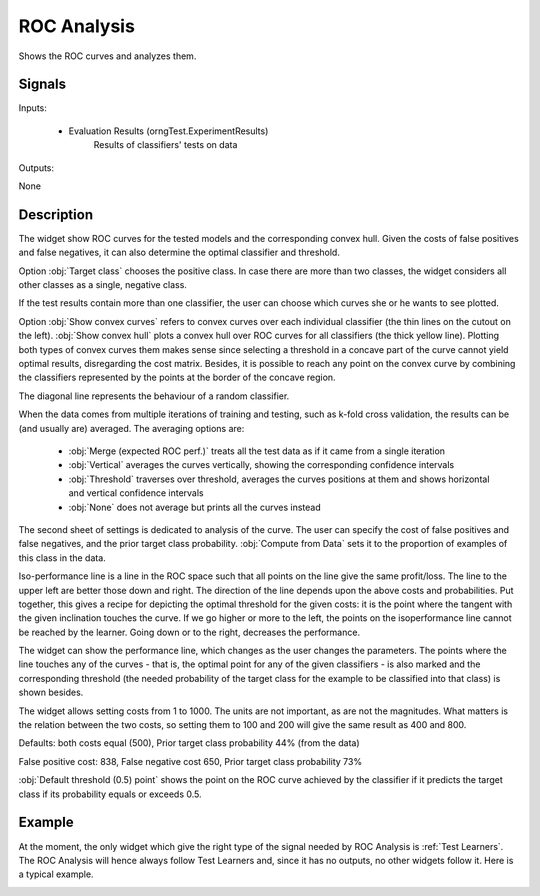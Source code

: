 .. _ROC Analysis:

ROC Analysis
============

.. image:: ../../../../Orange/OrangeWidgets/Evaluate/icons/ROCAnalysis.svg

Shows the ROC curves and analyzes them.

Signals
-------

Inputs:


   - Evaluation Results (orngTest.ExperimentResults)
      Results of classifiers' tests on data


Outputs:

None

Description
-----------

The widget show ROC curves for the tested models and the corresponding convex
hull. Given the costs of false positives and false negatives, it can also
determine the optimal classifier and threshold.

.. image:: images/ROCAnalysis.png

Option :obj:`Target class` chooses the positive class. In case there are
more than two classes, the widget considers all other classes as a single,
negative class.

If the test results contain more than one classifier, the user can choose
which curves she or he wants to see plotted.

.. image:: images/ROCAnalysis-Convex.png

Option :obj:`Show convex curves` refers to convex curves over each individual
classifier (the thin lines on the cutout on the left). :obj:`Show convex hull`
plots a convex hull over ROC curves for all classifiers (the thick yellow
line). Plotting both types of convex curves them makes sense since selecting a
threshold in a concave part of the curve cannot yield optimal results,
disregarding the cost matrix. Besides, it is possible to reach any point
on the convex curve by combining the classifiers represented by the points
at the border of the concave region.

The diagonal line represents the behaviour of a random classifier.

When the data comes from multiple iterations of training and testing, such
as k-fold cross validation, the results can be (and usually are) averaged.
The averaging options are:

   - :obj:`Merge (expected ROC perf.)` treats all the test data as if it
     came from a single iteration
   - :obj:`Vertical` averages the curves vertically, showing the corresponding
     confidence intervals
   - :obj:`Threshold` traverses over threshold, averages the curves positions
     at them and shows horizontal and vertical confidence intervals
   - :obj:`None` does not average but prints all the curves instead



.. image:: images/ROCAnalysis-Vertical.png

.. image:: images/ROCAnalysis-Threshold.png

.. image:: images/ROCAnalysis-None.png

.. image:: images/ROCAnalysis-Analysis.png

The second sheet of settings is dedicated to analysis of the curve. The user
can specify the cost of false positives and false negatives, and the prior
target class probability. :obj:`Compute from Data` sets it to the proportion
of examples of this class in the data.

Iso-performance line is a line in the ROC space such that all points on the
line give the same profit/loss. The line to the upper left are better those
down and right. The direction of the line depends upon the above costs and
probabilities. Put together, this gives a recipe for depicting the optimal
threshold for the given costs: it is the point where the tangent with the
given inclination touches the curve. If we go higher or more to the left,
the points on the isoperformance line cannot be reached by the learner.
Going down or to the right, decreases the performance.

The widget can show the performance line, which changes as the user
changes the parameters. The points where the line touches any of the
curves - that is, the optimal point for any of the given classifiers -
is also marked and the corresponding threshold (the needed probability
of the target class for the example to be classified into that class) is
shown besides.

The widget allows setting costs from 1 to 1000. The units are not important,
as are not the magnitudes. What matters is the relation between the two costs,
so setting them to 100 and 200 will give the same result as 400 and 800.

.. image:: images/ROCAnalysis-Performance2.png

Defaults: both costs equal (500), Prior target class probability 44%
(from the data)

.. image:: images/ROCAnalysis-Performance1.png

False positive cost: 838, False negative cost 650, Prior target class
probability 73%

:obj:`Default threshold (0.5) point` shows the point on the ROC curve
achieved by the classifier if it predicts the target class if its probability
equals or exceeds 0.5.

Example
-------

At the moment, the only widget which give the right type of the signal
needed by ROC Analysis is :ref:`Test Learners`. The ROC Analysis will hence
always follow Test Learners and, since it has no outputs, no other widgets
follow it. Here is a typical example.

.. image:: images/ROCLiftCalibration-Schema.png

